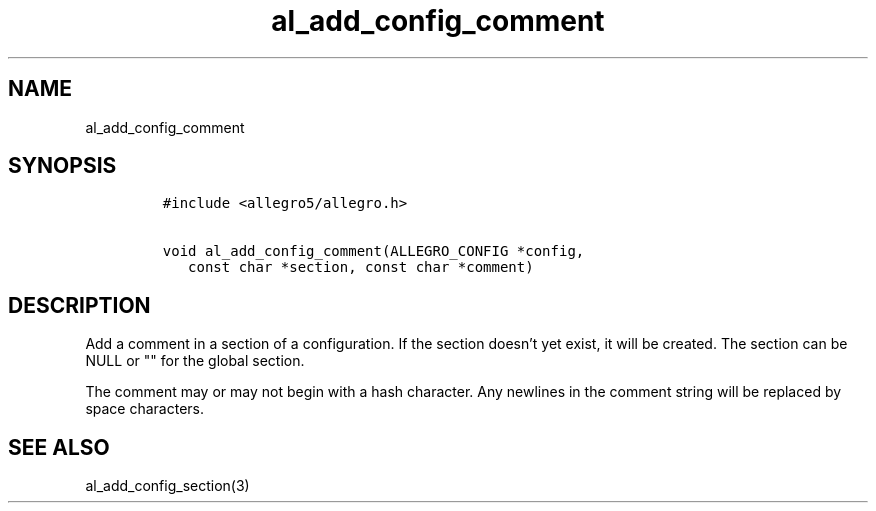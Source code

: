 .TH al_add_config_comment 3 "" "Allegro reference manual"
.SH NAME
.PP
al_add_config_comment
.SH SYNOPSIS
.IP
.nf
\f[C]
#include\ <allegro5/allegro.h>

void\ al_add_config_comment(ALLEGRO_CONFIG\ *config,
\ \ \ const\ char\ *section,\ const\ char\ *comment)
\f[]
.fi
.SH DESCRIPTION
.PP
Add a comment in a section of a configuration.
If the section doesn't yet exist, it will be created.
The section can be NULL or "" for the global section.
.PP
The comment may or may not begin with a hash character.
Any newlines in the comment string will be replaced by space
characters.
.SH SEE ALSO
.PP
al_add_config_section(3)
